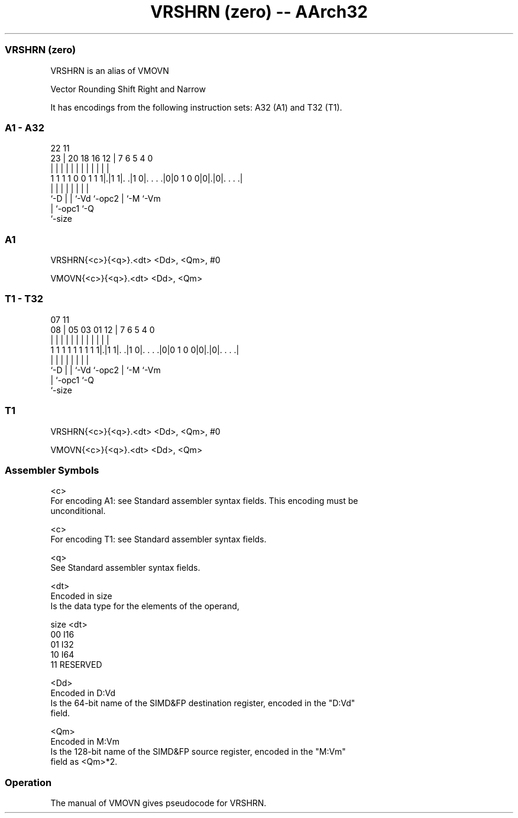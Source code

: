.nh
.TH "VRSHRN (zero) -- AArch32" "7" " "  "alias" "fpsimd"
.SS VRSHRN (zero)
 VRSHRN is an alias of VMOVN

 Vector Rounding Shift Right and Narrow


It has encodings from the following instruction sets:  A32 (A1) and  T32 (T1).

.SS A1 - A32
 
                                                                   
                                                                   
                     22                    11                      
                   23 |  20  18  16      12 |       7 6 5 4       0
                    | |   |   |   |       | |       | | | |       |
   1 1 1 1 0 0 1 1 1|.|1 1|. .|1 0|. . . .|0|0 1 0 0|0|.|0|. . . .|
                    |     |   |   |         |       | |   |
                    `-D   |   |   `-Vd      `-opc2  | `-M `-Vm
                          |   `-opc1                `-Q
                          `-size
  
  
 
.SS A1
 
 VRSHRN{<c>}{<q>}.<dt> <Dd>, <Qm>, #0
 
 VMOVN{<c>}{<q>}.<dt> <Dd>, <Qm>
.SS T1 - T32
 
                                                                   
                                                                   
                     07                    11                      
                   08 |  05  03  01      12 |       7 6 5 4       0
                    | |   |   |   |       | |       | | | |       |
   1 1 1 1 1 1 1 1 1|.|1 1|. .|1 0|. . . .|0|0 1 0 0|0|.|0|. . . .|
                    |     |   |   |         |       | |   |
                    `-D   |   |   `-Vd      `-opc2  | `-M `-Vm
                          |   `-opc1                `-Q
                          `-size
  
  
 
.SS T1
 
 VRSHRN{<c>}{<q>}.<dt> <Dd>, <Qm>, #0
 
 VMOVN{<c>}{<q>}.<dt> <Dd>, <Qm>
 

.SS Assembler Symbols

 <c>
  For encoding A1: see Standard assembler syntax fields. This encoding must be
  unconditional.

 <c>
  For encoding T1: see Standard assembler syntax fields.

 <q>
  See Standard assembler syntax fields.

 <dt>
  Encoded in size
  Is the data type for the elements of the operand,

  size <dt>     
  00   I16      
  01   I32      
  10   I64      
  11   RESERVED 

 <Dd>
  Encoded in D:Vd
  Is the 64-bit name of the SIMD&FP destination register, encoded in the "D:Vd"
  field.

 <Qm>
  Encoded in M:Vm
  Is the 128-bit name of the SIMD&FP source register, encoded in the "M:Vm"
  field as <Qm>*2.



.SS Operation

 The manual of VMOVN gives pseudocode for VRSHRN.
